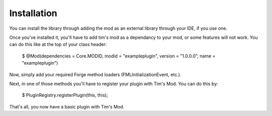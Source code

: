 ============
Installation
============

You can install the library through adding the mod as an external library through your IDE, if you use one.

Once you've installed it, you'll have to add tim's mod as a dependancy to your mod, or some features will not work. You can do this like at the top of your class header:
     
    $ @Mod(dependencies = Core.MODID, modid = "exampleplugin", version = "1.0.0.0", name = "exampleplugin")

Now, simply add your required Forge method loaders (FMLInitializationEvent, etc.).

Next, in one of those methods you'll have to register your plugin with Tim's Mod. You can do this by:

    $ PluginRegistry.registerPlugin(this, this);

That's all, you now have a basic plugin with Tim's Mod.